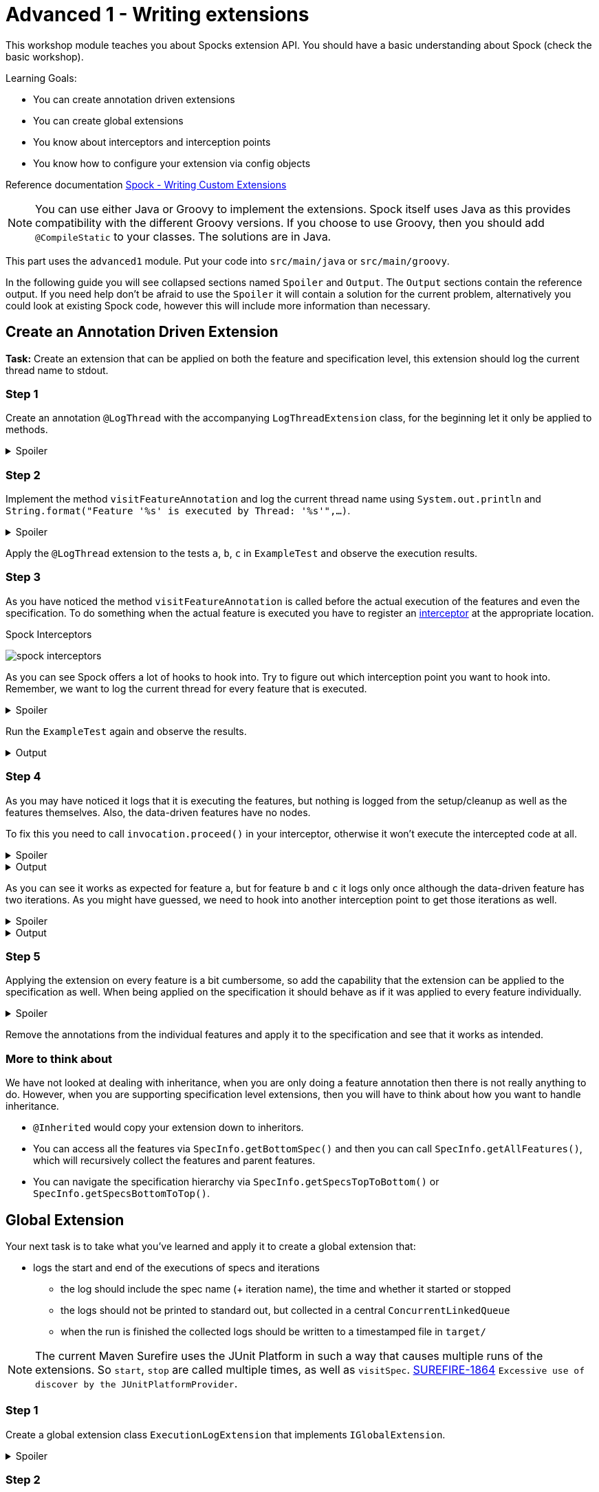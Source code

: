 [[_advanced1]]
= Advanced 1 - Writing extensions

This workshop module teaches you about Spocks extension API.
You should have a basic understanding about Spock (check the basic workshop).

Learning Goals:

* You can create annotation driven extensions
* You can create global extensions
* You know about interceptors and interception points
* You know how to configure your extension via config objects

Reference documentation http://spockframework.org/spock/docs/2.0-M4/extensions.html#_writing_custom_extensions[Spock - Writing Custom Extensions]

NOTE: You can use either Java or Groovy to implement the extensions.
      Spock itself uses Java as this provides compatibility with the different Groovy versions.
      If you choose to use Groovy, then you should add `@CompileStatic` to your classes.
      The solutions are in Java.

This part uses the `advanced1` module.
Put your code into `src/main/java` or `src/main/groovy`.

In the following guide you will see collapsed sections named `Spoiler` and `Output`.
The `Output` sections contain the reference output.
If you need help don't be afraid to use the `Spoiler` it will contain a solution for the current problem,
alternatively you could look at existing Spock code, however this will include more information than necessary.

== Create an Annotation Driven Extension

*Task:* Create an extension that can be applied on both the feature and specification level, this extension should log the current thread name to stdout.

=== Step 1
Create an annotation `@LogThread` with the accompanying `LogThreadExtension` class, for the beginning let it only be applied to methods.

.Spoiler
[%collapsible]
====
[source,java]
----
import java.lang.annotation.*;
import org.spockframework.runtime.extension.*;

@Retention(RetentionPolicy.RUNTIME)
@Target(ElementType.METHOD)
@ExtensionAnnotation(LogThreadExtension.class)
public @interface LogThread {

}

public class LogThreadExtension implements IAnnotationDrivenExtension<LogThread> {

}
----
====

=== Step 2
Implement the method `visitFeatureAnnotation` and log the current thread name using `System.out.println` and `String.format("Feature '%s' is executed by Thread: '%s'",...)`.

.Spoiler
[%collapsible]
====
[source,java]
----
import org.spockframework.runtime.model.*;
import org.spockframework.runtime.extension.*;

public class LogThreadExtension implements IAnnotationDrivenExtension<LogThread> {

  @Override
  public void visitFeatureAnnotation(LogThread annotation, FeatureInfo feature){
      System.out.println(String.format("Feature '%s' is executed by Thread: '%s'", feature.getName(), Thread.currentThread().getName()));
  }

}
----
====

Apply the `@LogThread` extension to the tests `a`, `b`, `c` in `ExampleTest` and observe the execution results.

=== Step 3
As you have noticed the method `visitFeatureAnnotation` is called before the actual execution of the features and even the specification.
To do something when the actual feature is executed you have to register an http://spockframework.org/spock/docs/2.0-M4/extensions.html#_interceptors[interceptor] at the appropriate location.

.Spock Interceptors
image:http://spockframework.org/spock/docs/2.0-M4/images/spock_interceptors.png[]

As you can see Spock offers a lot of hooks to hook into. Try to figure out which interception point you want to hook into.
Remember, we want to log the current thread for every feature that is executed.

.Spoiler
[%collapsible]
====
[source,java]
----
import org.spockframework.runtime.model.*;
import org.spockframework.runtime.extension.*;

public class LogThreadExtension implements IAnnotationDrivenExtension<LogThread> {

    @Override
    public void visitFeatureAnnotation(LogThread annotation, FeatureInfo feature){
        feature.addInterceptor(new LogThreadInterceptor());
    }

}

class LogThreadInterceptor implements IMethodInterceptor {

  @Override
  public void intercept(IMethodInvocation invocation) throws Throwable {
      System.out.println(String.format("Feature '%s' is executed by Thread: '%s'", invocation.getFeature().getName(), Thread.currentThread().getName()));
  }

}
----
====

Run the `ExampleTest` again and observe the results.

.Output
[%collapsible]
====
----
Executing setupSpec
Feature 'a' is executed by Thread: 'main'
Feature 'b' is executed by Thread: 'main'
Feature 'c' is executed by Thread: 'main'
Executing cleanupSpec
----
====

=== Step 4
As you may have noticed it logs that it is executing the features,
but nothing is logged from the setup/cleanup as well as the features themselves.
Also, the data-driven features have no nodes.

To fix this you need to call `invocation.proceed()` in your interceptor, otherwise it won't execute the intercepted code at all.

.Spoiler
[%collapsible]
====
[source,java]
----
import org.spockframework.runtime.model.*;
import org.spockframework.runtime.extension.*;

class LogThreadInterceptor implements IMethodInterceptor {

  @Override
  public void intercept(IMethodInvocation invocation) throws Throwable {
      System.out.println(String.format("Feature '%s' is executed by Thread: '%s'", invocation.getFeature().getName(), Thread.currentThread().getName()));
      invocation.proceed();
  }

}
----
====

.Output
[%collapsible]
====
----
Executing setupSpec
Feature 'a' is executed by Thread: 'main'
Executing setup
Executing a
Executing cleanup
Feature 'b' is executed by Thread: 'main'
Executing setup
Executing b 1
Executing cleanup
Executing setup
Executing b 2
Executing cleanup
Feature 'c' is executed by Thread: 'main'
Executing setup
Executing c 1
Executing cleanup
Executing setup
Executing c 2
Executing cleanup
Executing cleanupSpec
----
====

As you can see it works as expected for feature `a`,
but for feature `b` and `c` it logs only once although the data-driven feature has two iterations.
As you might have guessed, we need to hook into another interception point to get those iterations as well.



.Spoiler
[%collapsible]
====
[source,java]
----
import org.spockframework.runtime.model.*;
import org.spockframework.runtime.extension.*;

public class LogThreadExtension implements IAnnotationDrivenExtension<LogThread> {

    @Override
    public void visitFeatureAnnotation(LogThread annotation, FeatureInfo feature){
        feature.addIterationInterceptor(new LogThreadInterceptor());
    }

}
----
====

.Output
[%collapsible]
====
----
Executing setupSpec
Feature 'a' is executed by Thread: 'main'
Executing setup
Executing a
Executing cleanup
Feature 'b' is executed by Thread: 'main'
Executing setup
Executing b 1
Executing cleanup
Feature 'b' is executed by Thread: 'main'
Executing setup
Executing b 2
Executing cleanup
Feature 'c' is executed by Thread: 'main'
Executing setup
Executing c 1
Executing cleanup
Feature 'c' is executed by Thread: 'main'
Executing setup
Executing c 2
Executing cleanup
Executing cleanupSpec
----
====

=== Step 5

Applying the extension on every feature is a bit cumbersome, so add the capability that the extension can be applied to the specification as well.
When being applied on the specification it should behave as if it was applied to every feature individually.

.Spoiler
[%collapsible]
====
[source,java]
----
import java.lang.annotation.*;
import org.spockframework.runtime.extension.*;
import org.spockframework.runtime.model.*;

@Retention(RetentionPolicy.RUNTIME)
@Target({ElementType.METHOD,ElementType.TYPE})
@ExtensionAnnotation(LogThreadExtension.class)
public @interface LogThread {

}


public class LogThreadExtension implements IAnnotationDrivenExtension<LogThread> {

    @Override
    public void visitSpecAnnotation(LogThread annotation, SpecInfo spec) {
        spec.getFeatures().forEach(feature-> feature.addIterationInterceptor(new LogThreadInterceptor()));
    }

    @Override
    public void visitFeatureAnnotation(LogThread annotation, FeatureInfo feature){
        feature.addIterationInterceptor(new LogThreadInterceptor());
    }
}
----
====

Remove the annotations from the individual features and apply it to the specification and see that it works as intended.

=== More to think about
We have not looked at dealing with inheritance, when you are only doing a feature annotation then there is not really anything to do.
However, when you are supporting specification level extensions, then you will have to think about how you want to handle inheritance.

* `@Inherited` would copy your extension down to inheritors.
* You can access all the features via `SpecInfo.getBottomSpec()` and then you can call `SpecInfo.getAllFeatures()`,
  which will recursively collect the features and parent features.
* You can navigate the specification hierarchy via `SpecInfo.getSpecsTopToBottom()` or `SpecInfo.getSpecsBottomToTop()`.

== Global Extension
Your next task is to take what you've learned and apply it to create a global extension that:

* logs the start and end of the executions of specs and iterations
** the log should include the spec name (+ iteration name), the time and whether it started or stopped
** the logs should not be printed to standard out, but collected in a central `ConcurrentLinkedQueue`
** when the run is finished the collected logs should be written to a timestamped file in `target/`

NOTE: The current Maven Surefire uses the JUnit Platform in such a way that causes multiple runs of the extensions.
      So `start`, `stop` are called multiple times, as well as `visitSpec`.
      https://issues.apache.org/jira/projects/SUREFIRE/issues/SUREFIRE-1864[SUREFIRE-1864] `Excessive use of discover by the JUnitPlatformProvider`.

=== Step 1

Create a global extension class `ExecutionLogExtension` that implements `IGlobalExtension`.

.Spoiler
[%collapsible]
====
[source,java]
----
import org.spockframework.runtime.extension.*;
import org.spockframework.runtime.model.*;

public class ExecutionLogExtension implements IGlobalExtension {
    @Override
    public void start() {

    }

    @Override
    public void visitSpec(SpecInfo spec) {

    }

    @Override
    public void stop() {

    }
}
----
====

=== Step 2

Unlike annotation driven extensions, which are discovered by spock through the presence of the annotation,
global extensions need to registered by creating a special file.

Simply put the fully qualified classname of the `ExecutionLogExtension` in
`META-INF/services/org.spockframework.runtime.extension.IGlobalExtension`

=== Step 3

Create the `ExecutionLogInterceptor`, you can use `AbstractMethodInterceptor` so that the interceptor can easily be used in multiple interception points.

.Spoiler
[%collapsible]
====
[source,java]
----
import java.time.Instant;
import java.util.concurrent.ConcurrentLinkedQueue;

import org.spockframework.runtime.extension.*;

public class ExecutionLogInterceptor extends AbstractMethodInterceptor {

    private final ConcurrentLinkedQueue<String> log;

    public ExecutionLogInterceptor(ConcurrentLinkedQueue<String> log) {
        this.log = log;
    }

    private void invoke(IMethodInvocation invocation, String message) throws Throwable {
        log.add(String.format("%s Start %s", Instant.now(), message));
        invocation.proceed();
        log.add(String.format("%s End %s", Instant.now(), message));
    }

    @Override
    public void interceptSpecExecution(IMethodInvocation invocation) throws Throwable {
        invoke(invocation, invocation.getSpec().getName());
    }

    @Override
    public void interceptIterationExecution(IMethodInvocation invocation) throws Throwable {
        invoke(invocation, String.format("%s > %s", invocation.getSpec().getName(), invocation.getIteration().getName()));
    }
}
----
====

=== Step 4

Finish the `ExecutionLogExtension` by registering `ExecutionLogInterceptor` at the appropriate locations and implement the save function.
Only create the file if there are any logged events.

NOTE: `stop()` could be called more than once add a flag so that you only write once.

.Spoiler
[%collapsible]
====
[source,java]
----
import java.io.*;
import java.time.LocalDateTime;
import java.time.format.DateTimeFormatter;
import java.util.concurrent.ConcurrentLinkedQueue;

import org.spockframework.runtime.extension.IGlobalExtension;
import org.spockframework.runtime.model.SpecInfo;

public class ExecutionLogExtension implements IGlobalExtension {

    public static final DateTimeFormatter DATE_TIME_FORMATTER = DateTimeFormatter.ofPattern("yyyy-MM-dd_HH-mm-ss.nnn");

    private final ConcurrentLinkedQueue<String> log = new ConcurrentLinkedQueue<>();

    private final ExecutionLogInterceptor interceptor = new ExecutionLogInterceptor(log);

    private boolean written = false;

    @Override
    public void start() {
        // do nothing
    }

    @Override
    public void visitSpec(SpecInfo spec) {
        spec.addInterceptor(interceptor);
        spec.getAllFeatures().forEach(featureInfo -> featureInfo.addIterationInterceptor(interceptor));
    }

    @Override
    public void stop() {
        if (!log.isEmpty() && !written) {
            written = true;
            File target = new File("target", "execution-" + DATE_TIME_FORMATTER.format(LocalDateTime.now()) + ".log");
            try (PrintWriter pw = new PrintWriter(new FileWriter(target))) {
                log.forEach(pw::println);
            } catch (IOException e) {
                e.printStackTrace();
            }
        }
    }
}
----
====

=== Step 5
Currently, this global extension will be picked up and log as soon as it is added as dependency.
To make it more flexible we should make it configurable.
The easiest way is to just define and listen to a system property.


.Spoiler
[%collapsible]
====
[source,java]
----
@Override
public void visitSpec(SpecInfo spec) {
    if (Boolean.getBoolean("ExecutionLogExtension.enabled", true)) {
        spec.addInterceptor(interceptor);
        spec.getAllFeatures().forEach(featureInfo -> featureInfo.addIterationInterceptor(interceptor));
    }
}
----
====

=== Step 6
While a system property certainly works, a more powerful way is to use http://spockframework.org/spock/docs/2.0-M4/extensions.html#_configuration_objects[Configuration Objects].

Define a simple configuration object with the field `enabled` that is available under the section `executionLog` and `true` by default.

.Spoiler
[%collapsible]
====
[source,java]
----
import spock.config.ConfigurationObject;

@ConfigurationObject("executionLog")
public class ExecutionLogConfig {
    boolean enabled = true;
}
----

Add `private ExecutionLogConfig config;` as field to `ExecutionLogExtension` and replace the `Boolean.getBoolean(...)` with `config.enabled`
====

=== Step 7
Add a `SpockConfig.groovy` to the root of `src/test/groovy` and configure the extension.
Try setting the `enabled` field to true and to false and observe the results.


.Spoiler
[%collapsible]
====
[source,groovy]
----
executionLog {
    enabled false
}
----
====